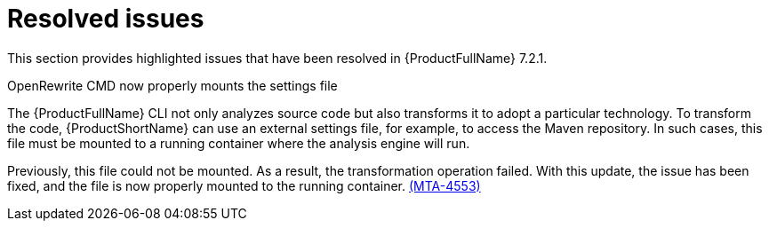 :_newdoc-version: 2.18.3
:_template-generated: 2025-02-12

:_mod-docs-content-type: REFERENCE

[id="resolved-issues-7-2-1_{context}"]
= Resolved issues

This section provides highlighted issues that have been resolved in {ProductFullName} 7.2.1.

.OpenRewrite CMD now properly mounts the settings file

The {ProductFullName} CLI not only analyzes source code but also transforms it to adopt a particular technology. To transform the code, {ProductShortName} can use an external settings file, for example, to access the Maven repository. In such cases, this file must be mounted to a running container where the analysis engine will run. 

Previously, this file could not be mounted. As a result, the transformation operation failed. With this update, the issue has been fixed, and the file is now properly mounted to the running container. link:https://issues.redhat.com/browse/MTA-4553[(MTA-4553)]



